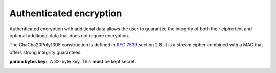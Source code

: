 .. hazmat::


Authenticated encryption
========================

.. module:: cryptography.hazmat.primitives.ciphers.aead

Authenticated encryption with additional data allows the user to guarantee
the integrity of both their ciphertext and optional additional data that does
not require encryption.

.. class:: ChaCha20Poly1305(key)

    .. versionadded:: 2.0

    The ChaCha20Poly1305 construction is defined in :rfc:`7539` section 2.8.
    It is a stream cipher combined with a MAC that offers strong integrity
    guarantees.

    :param bytes key: A 32-byte key. This **must** be kept secret.

    .. doctest::

        >>> from cryptography.hazmat.primitives.ciphers.aead import ChaCha20Poly1305
        >>> data = b"a secret message"
        >>> aad = b"authenticated but unencrypted data"
        >>> key = ChaCha20Poly1305.generate_key()
        >>> chacha = ChaCha20Poly1305(key)
        >>> nonce = os.urandom(12)
        >>> ct, tag = chacha.encrypt(nonce, data, aad)
        >>> chacha.decrypt(nonce, tag, ct, aad)
        'a secret message'

    .. classmethod:: generate_key()

        Generates a random ChaCha20Poly1305 key using ``os.urandom``.

        :returns bytes: A 32 byte key.

    .. method:: encrypt(nonce, data, additional_data)

        .. warning::

            Reuse of a ``nonce`` with a given ``key`` compromises the security
            of any message with that ``nonce`` and ``key`` pair.

        :param bytes nonce: A random 12 byte value. **NEVER REUSE A NONCE**
            with a key.
        :param bytes data: The data to encrypt.
        :param bytes additional_data: Additional data that should be
            authenticated with the key, but does not need to be encrypted. Can
            be ``None``.
        :returns: A tuple ``(ciphertext, tag)`` where ``ciphertext`` is the
            encrypted data and ``tag`` is a 16 byte value.

    .. method:: decrypt(nonce, tag, data, additional_data)

        :param bytes data: The data to decrypt.
        :param bytes additional_data: Additional data to authenticate. Can be
            ``None`` if none was passed during encryption.
        :returns bytes: The original plaintext.
        :raises cryptography.exceptions.InvalidTag: If the authentication tag
            doesn't match this exception will be raised. This will occur when
            the ciphertext has been changed, but will also occur when the key,
            nonce, or additional data are wrong.
